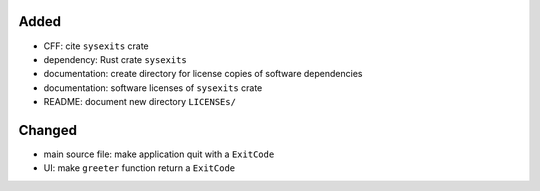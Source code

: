 .. A new scriv changelog fragment.
..
.. Uncomment the header that is right (remove the leading dots).
..
Added
.....

- CFF:  cite ``sysexits`` crate

- dependency:  Rust crate ``sysexits``

- documentation:  create directory for license copies of software dependencies

- documentation:  software licenses of ``sysexits`` crate

- README:  document new directory ``LICENSEs/``

Changed
.......

- main source file:  make application quit with a ``ExitCode``

- UI:  make ``greeter`` function return a ``ExitCode``

.. Deprecated
.. ..........
..
.. - A bullet item for the Deprecated category.
..
.. Fixed
.. .....
..
.. - A bullet item for the Fixed category.
..
.. Removed
.. .......
..
.. - A bullet item for the Removed category.
..
.. Security
.. ........
..
.. - A bullet item for the Security category.
..
